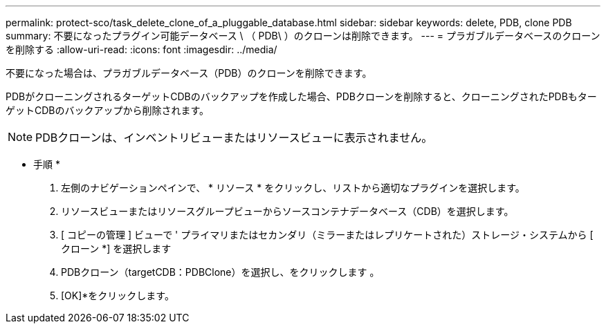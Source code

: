---
permalink: protect-sco/task_delete_clone_of_a_pluggable_database.html 
sidebar: sidebar 
keywords: delete, PDB, clone PDB 
summary: 不要になったプラグイン可能データベース \ （ PDB\ ）のクローンは削除できます。 
---
= プラガブルデータベースのクローンを削除する
:allow-uri-read: 
:icons: font
:imagesdir: ../media/


[role="lead"]
不要になった場合は、プラガブルデータベース（PDB）のクローンを削除できます。

PDBがクローニングされるターゲットCDBのバックアップを作成した場合、PDBクローンを削除すると、クローニングされたPDBもターゲットCDBのバックアップから削除されます。


NOTE: PDBクローンは、インベントリビューまたはリソースビューに表示されません。

* 手順 *

. 左側のナビゲーションペインで、 * リソース * をクリックし、リストから適切なプラグインを選択します。
. リソースビューまたはリソースグループビューからソースコンテナデータベース（CDB）を選択します。
. [ コピーの管理 ] ビューで ' プライマリまたはセカンダリ（ミラーまたはレプリケートされた）ストレージ・システムから [ クローン *] を選択します
. PDBクローン（targetCDB：PDBClone）を選択し、をクリックします image:../media/delete_icon.gif[""]。
. [OK]*をクリックします。

